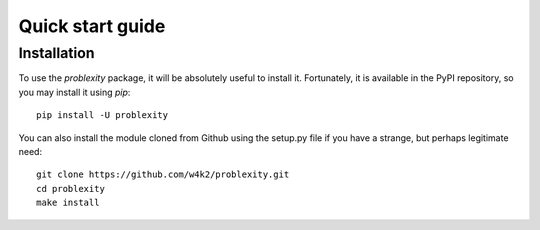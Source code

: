 #################
Quick start guide
#################

Installation
------------

To use the `problexity` package, it will be absolutely useful to install it. Fortunately, it is available in the PyPI repository, so you may install it using `pip`::

  pip install -U problexity

You can also install the module cloned from Github using the setup.py file if you have a strange, but perhaps legitimate need::

  git clone https://github.com/w4k2/problexity.git
  cd problexity
  make install
